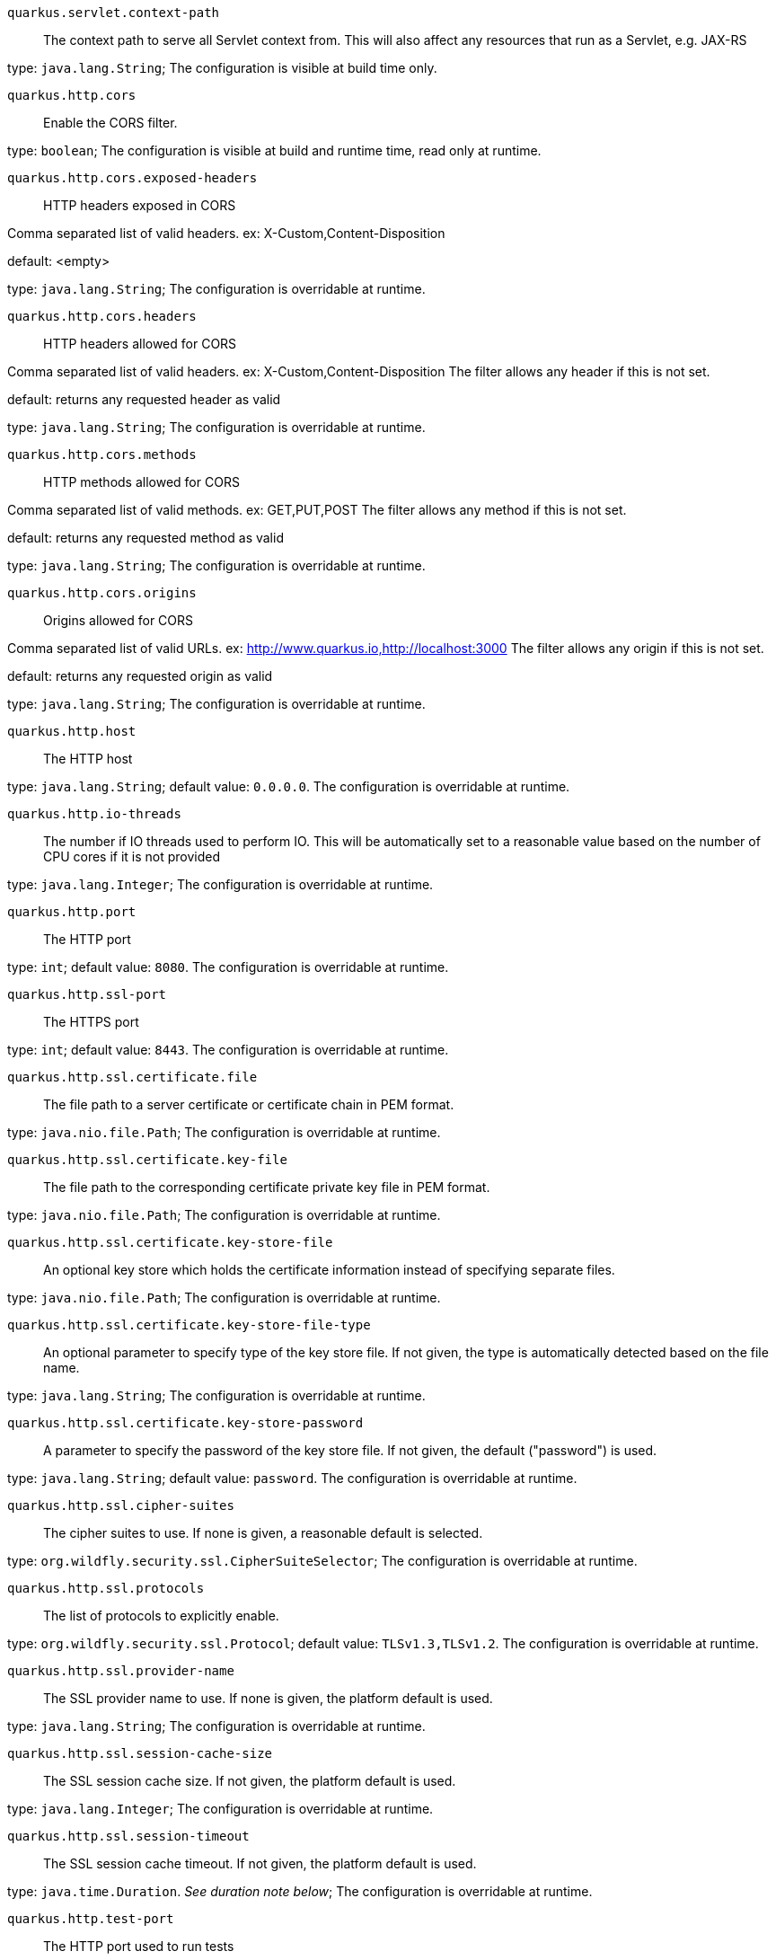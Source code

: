 
`quarkus.servlet.context-path`:: The context path to serve all Servlet context from. This will also affect any resources
that run as a Servlet, e.g. JAX-RS

type: `java.lang.String`; The configuration is visible at build time only. 


`quarkus.http.cors`:: Enable the CORS filter.

type: `boolean`; The configuration is visible at build and runtime time, read only at runtime. 


`quarkus.http.cors.exposed-headers`:: HTTP headers exposed in CORS

Comma separated list of valid headers. ex: X-Custom,Content-Disposition

default: <empty>

type: `java.lang.String`; The configuration is overridable at runtime. 


`quarkus.http.cors.headers`:: HTTP headers allowed for CORS

Comma separated list of valid headers. ex: X-Custom,Content-Disposition
The filter allows any header if this is not set.

default: returns any requested header as valid

type: `java.lang.String`; The configuration is overridable at runtime. 


`quarkus.http.cors.methods`:: HTTP methods allowed for CORS

Comma separated list of valid methods. ex: GET,PUT,POST
The filter allows any method if this is not set.

default: returns any requested method as valid

type: `java.lang.String`; The configuration is overridable at runtime. 


`quarkus.http.cors.origins`:: Origins allowed for CORS

Comma separated list of valid URLs. ex: http://www.quarkus.io,http://localhost:3000
The filter allows any origin if this is not set.

default: returns any requested origin as valid

type: `java.lang.String`; The configuration is overridable at runtime. 


`quarkus.http.host`:: The HTTP host

type: `java.lang.String`; default value: `0.0.0.0`. The configuration is overridable at runtime. 


`quarkus.http.io-threads`:: The number if IO threads used to perform IO. This will be automatically set to a reasonable value based on
the number of CPU cores if it is not provided

type: `java.lang.Integer`; The configuration is overridable at runtime. 


`quarkus.http.port`:: The HTTP port

type: `int`; default value: `8080`. The configuration is overridable at runtime. 


`quarkus.http.ssl-port`:: The HTTPS port

type: `int`; default value: `8443`. The configuration is overridable at runtime. 


`quarkus.http.ssl.certificate.file`:: The file path to a server certificate or certificate chain in PEM format.

type: `java.nio.file.Path`; The configuration is overridable at runtime. 


`quarkus.http.ssl.certificate.key-file`:: The file path to the corresponding certificate private key file in PEM format.

type: `java.nio.file.Path`; The configuration is overridable at runtime. 


`quarkus.http.ssl.certificate.key-store-file`:: An optional key store which holds the certificate information instead of specifying separate files.

type: `java.nio.file.Path`; The configuration is overridable at runtime. 


`quarkus.http.ssl.certificate.key-store-file-type`:: An optional parameter to specify type of the key store file. If not given, the type is automatically detected
based on the file name.

type: `java.lang.String`; The configuration is overridable at runtime. 


`quarkus.http.ssl.certificate.key-store-password`:: A parameter to specify the password of the key store file. If not given, the default ("password") is used.

type: `java.lang.String`; default value: `password`. The configuration is overridable at runtime. 


`quarkus.http.ssl.cipher-suites`:: The cipher suites to use. If none is given, a reasonable default is selected.

type: `org.wildfly.security.ssl.CipherSuiteSelector`; The configuration is overridable at runtime. 


`quarkus.http.ssl.protocols`:: The list of protocols to explicitly enable.

type: `org.wildfly.security.ssl.Protocol`; default value: `TLSv1.3,TLSv1.2`. The configuration is overridable at runtime. 


`quarkus.http.ssl.provider-name`:: The SSL provider name to use. If none is given, the platform default is used.

type: `java.lang.String`; The configuration is overridable at runtime. 


`quarkus.http.ssl.session-cache-size`:: The SSL session cache size. If not given, the platform default is used.

type: `java.lang.Integer`; The configuration is overridable at runtime. 


`quarkus.http.ssl.session-timeout`:: The SSL session cache timeout. If not given, the platform default is used.

type: `java.time.Duration`. _See duration note below_; The configuration is overridable at runtime. 


`quarkus.http.test-port`:: The HTTP port used to run tests

type: `int`; default value: `8081`. The configuration is overridable at runtime. 


`quarkus.http.test-ssl-port`:: The HTTPS port used to run tests

type: `int`; default value: `8444`. The configuration is overridable at runtime. 


[NOTE]
====
The format for durations uses the standard `java.time.Duration` format.
You can learn more about it in the link:https://docs.oracle.com/javase/8/docs/api/java/time/Duration.html#parse-java.lang.CharSequence-[Duration#parse() javadoc].

You can also provide duration values starting with a number.
In this case, if the value consists only of a number, the converter treats the value as seconds.
Otherwise, `PT` is implicitly appended to the value to obtain a standard `java.time.Duration` format.
====
